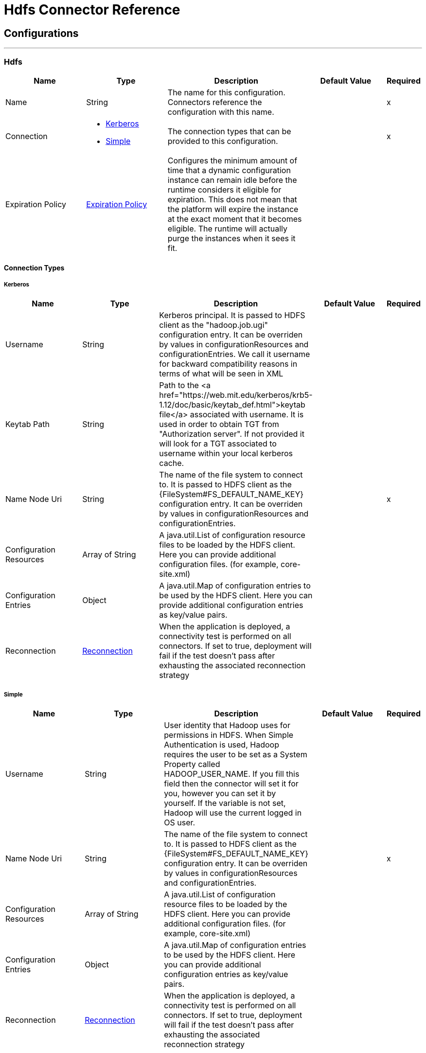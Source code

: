 = Hdfs Connector Reference



== Configurations
---
[[hdfs]]
=== Hdfs



[cols=".^20%,.^20%,.^35%,.^20%,^.^5%", options="header"]
|===
| Name | Type | Description | Default Value | Required
|Name | String | The name for this configuration. Connectors reference the configuration with this name. | | x
| Connection a| * <<hdfs_kerberos, Kerberos>>
* <<hdfs_simple, Simple>>
 | The connection types that can be provided to this configuration. | | x
| Expiration Policy a| <<ExpirationPolicy>> |  Configures the minimum amount of time that a dynamic configuration instance can remain idle before the runtime considers it eligible for expiration. This does not mean that the platform will expire the instance at the exact moment that it becomes eligible. The runtime will actually purge the instances when it sees it fit. |  |
|===

==== Connection Types
[[hdfs_kerberos]]
===== Kerberos



[cols=".^20%,.^20%,.^35%,.^20%,^.^5%", options="header"]
|===
| Name | Type | Description | Default Value | Required
| Username a| String |  Kerberos principal. It is passed to HDFS client as the "hadoop.job.ugi" configuration entry. It can be overriden by values in configurationResources and configurationEntries. We call it username for backward compatibility reasons in terms of what will be seen in XML |  |
| Keytab Path a| String |  Path to the <a href="https://web.mit.edu/kerberos/krb5-1.12/doc/basic/keytab_def.html">keytab file</a> associated with username. It is used in order to obtain TGT from "Authorization server". If not provided it will look for a TGT associated to username within your local kerberos cache. |  |
| Name Node Uri a| String |  The name of the file system to connect to. It is passed to HDFS client as the {FileSystem#FS_DEFAULT_NAME_KEY} configuration entry. It can be overriden by values in configurationResources and configurationEntries. |  | x
| Configuration Resources a| Array of String |  A java.util.List of configuration resource files to be loaded by the HDFS client. Here you can provide additional configuration files. (for example, core-site.xml) |  |
| Configuration Entries a| Object |  A java.util.Map of configuration entries to be used by the HDFS client. Here you can provide additional configuration entries as key/value pairs. |  |
| Reconnection a| <<Reconnection>> |  When the application is deployed, a connectivity test is performed on all connectors. If set to true, deployment will fail if the test doesn't pass after exhausting the associated reconnection strategy |  |
|===
[[hdfs_simple]]
===== Simple



[cols=".^20%,.^20%,.^35%,.^20%,^.^5%", options="header"]
|===
| Name | Type | Description | Default Value | Required
| Username a| String |  User identity that Hadoop uses for permissions in HDFS.  When Simple Authentication is used, Hadoop requires the user to be set as a System Property called HADOOP_USER_NAME. If you fill this field then the connector will set it for you, however you can set it by yourself. If the variable is not set, Hadoop will use the current logged in OS user. |  |
| Name Node Uri a| String |  The name of the file system to connect to. It is passed to HDFS client as the {FileSystem#FS_DEFAULT_NAME_KEY} configuration entry. It can be overriden by values in configurationResources and configurationEntries. |  | x
| Configuration Resources a| Array of String |  A java.util.List of configuration resource files to be loaded by the HDFS client. Here you can provide additional configuration files. (for example, core-site.xml) |  |
| Configuration Entries a| Object |  A java.util.Map of configuration entries to be used by the HDFS client. Here you can provide additional configuration entries as key/value pairs. |  |
| Reconnection a| <<Reconnection>> |  When the application is deployed, a connectivity test is performed on all connectors. If set to true, deployment will fail if the test doesn't pass after exhausting the associated reconnection strategy |  |
|===

==== Associated Operations

* <<append>>
* <<copyFromLocalFile>>
* <<copyToLocalFile>>
* <<deleteDirectory>>
* <<deleteFile>>
* <<getMetadata>>
* <<globStatus>>
* <<listStatus>>
* <<makeDirectories>>
* <<readOperation>>
* <<rename>>
* <<setOwner>>
* <<setPermission>>
* <<write>>

==== Associated Sources
* <<read>>


== Operations

[[append]]
=== Append

`<hdfs:append>`


Append the current payload to a file located at the designated path. Note: by default the Hadoop server has the append option disabled. To be able append any data to an existing file refer to dfs.support.append configuration parameter.

[cols=".^20%,.^20%,.^35%,.^20%,^.^5%", options="header"]
|===
| Name | Type | Description | Default Value | Required
| Configuration | String | The name of the configuration to use. | | x
| Path a| String |  the path of the file to write to. |  | x
| Buffer Size a| Number |  the buffer size to use when appending to the file. |  4096 |
| Payload a| Binary |  the payload to append to the file. |  `#[payload]` |
| Reconnection Strategy a| * <<reconnect>>
* <<reconnect-forever>> |  A retry strategy in case of connectivity errors |  |
|===


=== For Configurations

* <<hdfs>>

=== Throws

* HDFS:INVALID_STRUCTURE_FOR_INPUT_DATA
* HDFS:CONNECTIVITY
* HDFS:CONNECTIVITY
* HDFS:INVALID_REQUEST_DATA
* HDFS:RETRY_EXHAUSTED
* HDFS:UNKNOWN


[[copyFromLocalFile]]
== Copy From Local File

`<hdfs:copy-from-local-file>`


Copy the source file on the local disk to the FileSystem at the given target path, set deleteSource if the source should be removed.



[cols=".^20%,.^20%,.^35%,.^20%,^.^5%", options="header"]
|===
| Name | Type | Description | Default Value | Required
| Configuration | String | The name of the configuration to use. | | x
| Delete Source a| Boolean |  whether to delete the source. |  false |
| Overwrite a| Boolean |  whether to overwrite destination content. |  true |
| Source a| String |  the source path on the File System. |  | x
| Destination a| String |  the target path on the local disk. |  | x
| Reconnection Strategy a| * <<reconnect>>
* <<reconnect-forever>> |  A retry strategy in case of connectivity errors |  |
|===


=== For Configurations

* <<hdfs>>

=== Throws

* HDFS:INVALID_STRUCTURE_FOR_INPUT_DATA
* HDFS:CONNECTIVITY
* HDFS:CONNECTIVITY
* HDFS:INVALID_REQUEST_DATA
* HDFS:RETRY_EXHAUSTED
* HDFS:UNKNOWN


[[copyToLocalFile]]
== Copy To Local File

`<hdfs:copy-to-local-file>`


Copy the source file on the FileSystem to local disk at the given target path, set deleteSource if the source should be removed. useRawLocalFileSystem indicates whether to use RawLocalFileSystem as it is a non CRC File System.



[cols=".^20%,.^20%,.^35%,.^20%,^.^5%", options="header"]
|===
| Name | Type | Description | Default Value | Required
| Configuration | String | The name of the configuration to use. | | x
| Delete Source a| Boolean |  whether to delete the source. |  false |
| Use Raw Local File System a| Boolean |  whether to use RawLocalFileSystem as local file system or not. |  false |
| Source a| String |  the source path on the File System. |  | x
| Destination a| String |  the target path on the local disk. |  | x
| Reconnection Strategy a| * <<reconnect>>
* <<reconnect-forever>> |  A retry strategy in case of connectivity errors |  |
|===


=== For Configurations

* <<hdfs>>

=== Throws

* HDFS:INVALID_STRUCTURE_FOR_INPUT_DATA
* HDFS:CONNECTIVITY
* HDFS:CONNECTIVITY
* HDFS:INVALID_REQUEST_DATA
* HDFS:RETRY_EXHAUSTED
* HDFS:UNKNOWN


[[deleteDirectory]]
== Delete Directory

`<hdfs:delete-directory>`


Delete the file or directory located at the designated path.



[cols=".^20%,.^20%,.^35%,.^20%,^.^5%", options="header"]
|===
| Name | Type | Description | Default Value | Required
| Configuration | String | The name of the configuration to use. | | x
| Path a| String |  the path of the file or directory to delete. |  | x
| Reconnection Strategy a| * <<reconnect>>
* <<reconnect-forever>> |  A retry strategy in case of connectivity errors |  |
|===


=== For Configurations

* <<hdfs>>

=== Throws

* HDFS:INVALID_STRUCTURE_FOR_INPUT_DATA
* HDFS:CONNECTIVITY
* HDFS:CONNECTIVITY
* HDFS:INVALID_REQUEST_DATA
* HDFS:RETRY_EXHAUSTED
* HDFS:UNKNOWN


[[deleteFile]]
== Delete File

`<hdfs:delete-file>`


Delete the file or directory located at the designated path.



[cols=".^20%,.^20%,.^35%,.^20%,^.^5%", options="header"]
|===
| Name | Type | Description | Default Value | Required
| Configuration | String | The name of the configuration to use. | | x
| Path a| String |  the path of the file to delete. |  | x
| Reconnection Strategy a| * <<reconnect>>
* <<reconnect-forever>> |  A retry strategy in case of connectivity errors |  |
|===


=== For Configurations

* <<hdfs>>

=== Throws

* HDFS:INVALID_STRUCTURE_FOR_INPUT_DATA
* HDFS:CONNECTIVITY
* HDFS:CONNECTIVITY
* HDFS:INVALID_REQUEST_DATA
* HDFS:RETRY_EXHAUSTED
* HDFS:UNKNOWN


[[getMetadata]]
== Get Metadata

`<hdfs:get-metadata>`


Get the metadata of a path



[cols=".^20%,.^20%,.^35%,.^20%,^.^5%", options="header"]
|===
| Name | Type | Description | Default Value | Required
| Configuration | String | The name of the configuration to use | | x
| Path a| String |  the path for which metadata should be retrieved |  | x
| Target Variable a| String |  The name of a variable on which the operation's output will be placed |  |
| Target Value a| String |  An expression that will be evaluated against the operation's output and the outcome of that expression will be stored in the target variable |  `#[payload]` |
| Reconnection Strategy a| * <<reconnect>>
* <<reconnect-forever>> |  A retry strategy in case of connectivity errors |  |
|===

=== Output

[cols=".^50%,.^50%"]
|===
| Type a| <<MetaData>>
|===

=== For Configurations

* <<hdfs>>

=== Throws

* HDFS:INVALID_STRUCTURE_FOR_INPUT_DATA
* HDFS:CONNECTIVITY
* HDFS:CONNECTIVITY
* HDFS:INVALID_REQUEST_DATA
* HDFS:RETRY_EXHAUSTED
* HDFS:UNKNOWN


[[globStatus]]
== Glob Status

`<hdfs:glob-status>`


Return all the files that match file pattern and are not checksum files. Results are sorted by their names.



[cols=".^20%,.^20%,.^35%,.^20%,^.^5%", options="header"]
|===
| Name | Type | Description | Default Value | Required
| Configuration | String | The name of the configuration to use. | | x
| Path Pattern a| String |  a regular expression specifying the path pattern. |  | x
| Filter a| String |  the user supplied path filter |  |
| Target Variable a| String |  The name of a variable on which the operation's output will be placed |  |
| Target Value a| String |  An expression that will be evaluated against the operation's output and the outcome of that expression will be stored in the target variable |  `#[payload]` |
| Reconnection Strategy a| * <<reconnect>>
* <<reconnect-forever>> |  A retry strategy in case of connectivity errors |  |
|===

=== Output

[cols=".^50%,.^50%"]
|===
| Type a| Array of <<FileStatus>>
|===

=== For Configurations

* <<hdfs>>

=== Throws

* HDFS:CONNECTIVITY
* HDFS:RETRY_EXHAUSTED


[[listStatus]]
== List Status

`<hdfs:list-status>`


List the statuses of the files/directories in the given path if the path is a directory



[cols=".^20%,.^20%,.^35%,.^20%,^.^5%", options="header"]
|===
| Name | Type | Description | Default Value | Required
| Configuration | String | The name of the configuration to use. | | x
| Path a| String |  the given path |  | x
| Filter a| String |  the user supplied path filter |  |
| Target Variable a| String |  The name of a variable on which the operation's output will be placed |  |
| Target Value a| String |  An expression that will be evaluated against the operation's output and the outcome of that expression will be stored in the target variable |  `#[payload]` |
| Reconnection Strategy a| * <<reconnect>>
* <<reconnect-forever>> |  A retry strategy in case of connectivity errors |  |
|===

=== Output

[cols=".^50%,.^50%"]
|===
| Type a| Array of <<FileStatus>>
|===

=== For Configurations

* <<hdfs>>

=== Throws

* HDFS:INVALID_STRUCTURE_FOR_INPUT_DATA
* HDFS:CONNECTIVITY
* HDFS:CONNECTIVITY
* HDFS:INVALID_REQUEST_DATA
* HDFS:RETRY_EXHAUSTED
* HDFS:UNKNOWN


[[makeDirectories]]
== Make Directories

`<hdfs:make-directories>`


Make the given file and all non-existent parents into directories. Has the semantics of Unix 'mkdir -p'. Existence of the directory hierarchy is not an error.



[cols=".^20%,.^20%,.^35%,.^20%,^.^5%", options="header"]
|===
| Name | Type | Description | Default Value | Required
| Configuration | String | The name of the configuration to use. | | x
| Path a| String |  the path to create directories for. |  | x
| Permission a| String |  the file system permission to use when creating the directories, either in octal or symbolic format (umask). |  |
| Reconnection Strategy a| * <<reconnect>>
* <<reconnect-forever>> |  A retry strategy in case of connectivity errors |  |
|===


=== For Configurations

* <<hdfs>>

=== Throws

* HDFS:INVALID_STRUCTURE_FOR_INPUT_DATA
* HDFS:CONNECTIVITY
* HDFS:CONNECTIVITY
* HDFS:INVALID_REQUEST_DATA
* HDFS:RETRY_EXHAUSTED
* HDFS:UNKNOWN


[[readOperation]]
== Read Operation

`<hdfs:read-operation>`


Read the content of a file designated by its path and streams it to the rest of the flow.



[cols=".^20%,.^20%,.^35%,.^20%,^.^5%", options="header"]
|===
| Name | Type | Description | Default Value | Required
| Configuration | String | The name of the configuration to use. | | x
| Path a| String |  the path of the file to read. |  | x
| Buffer Size a| Number |  the buffer size to use when reading the file. |  4096 |
| Streaming Strategy a| * <<repeatable-in-memory-stream>>
* <<repeatable-file-store-stream>>
* non-repeatable-stream |  Configure if repeatable streams should be used and their behavior |  |
| Target Variable a| String |  The name of a variable on which the operation's output will be placed |  |
| Target Value a| String |  An expression that will be evaluated against the operation's output and the outcome of that expression will be stored in the target variable |  `#[payload]` |
| Reconnection Strategy a| * <<reconnect>>
* <<reconnect-forever>> |  A retry strategy in case of connectivity errors |  |
|===

=== Output

[cols=".^50%,.^50%"]
|===
| Type a| Binary
|===

=== For Configurations

* <<hdfs>>

=== Throws

* HDFS:INVALID_STRUCTURE_FOR_INPUT_DATA
* HDFS:CONNECTIVITY
* HDFS:CONNECTIVITY
* HDFS:INVALID_REQUEST_DATA
* HDFS:RETRY_EXHAUSTED
* HDFS:UNKNOWN


[[rename]]
== Rename

`<hdfs:rename>`


Renames path target to path destination. *



[cols=".^20%,.^20%,.^35%,.^20%,^.^5%", options="header"]
|===
| Name | Type | Description | Default Value | Required
| Configuration | String | The name of the configuration to use. | | x
| Source a| String |  the source path to be renamed. |  | x
| Destination a| String |  new path after rename. |  | x
| Reconnection Strategy a| * <<reconnect>>
* <<reconnect-forever>> |  A retry strategy in case of connectivity errors |  |
|===


=== For Configurations

* <<hdfs>>

=== Throws

* HDFS:INVALID_STRUCTURE_FOR_INPUT_DATA
* HDFS:CONNECTIVITY
* HDFS:CONNECTIVITY
* HDFS:INVALID_REQUEST_DATA
* HDFS:RETRY_EXHAUSTED
* HDFS:UNKNOWN


[[setOwner]]
== Set Owner

`<hdfs:set-owner>`


Set owner of a path (i.e., a file or a directory). The parameters username and groupname cannot both be null.



[cols=".^20%,.^20%,.^35%,.^20%,^.^5%", options="header"]
|===
| Name | Type | Description | Default Value | Required
| Configuration | String | The name of the configuration to use. | | x
| Path a| String |  the path of the file or directory to set owner. |  | x
| Ownername a| String |  If it is null, the original username remains unchanged. |  | x
| Groupname a| String |  If it is null, the original groupname remains unchanged. |  | x
| Reconnection Strategy a| * <<reconnect>>
* <<reconnect-forever>> |  A retry strategy in case of connectivity errors |  |
|===


=== For Configurations

* <<hdfs>>

=== Throws

* HDFS:INVALID_STRUCTURE_FOR_INPUT_DATA
* HDFS:CONNECTIVITY
* HDFS:CONNECTIVITY
* HDFS:INVALID_REQUEST_DATA
* HDFS:RETRY_EXHAUSTED
* HDFS:UNKNOWN


[[setPermission]]
== Set Permission

`<hdfs:set-permission>`


Set permission of a path (i.e., a file or a directory).



[cols=".^20%,.^20%,.^35%,.^20%,^.^5%", options="header"]
|===
| Name | Type | Description | Default Value | Required
| Configuration | String | The name of the configuration to use. | | x
| Path a| String |  the path of the file or directory to set permission. |  | x
| Permission a| String |  the file system permission to be set. |  | x
| Reconnection Strategy a| * <<reconnect>>
* <<reconnect-forever>> |  A retry strategy in case of connectivity errors |  |
|===


=== For Configurations

* <<hdfs>>

=== Throws

* HDFS:INVALID_STRUCTURE_FOR_INPUT_DATA
* HDFS:CONNECTIVITY
* HDFS:CONNECTIVITY
* HDFS:INVALID_REQUEST_DATA
* HDFS:RETRY_EXHAUSTED
* HDFS:UNKNOWN


[[write]]
== Write

`<hdfs:write>`


Write the current payload to the designated path, either creating a new file or appending to an existing one.



[cols=".^20%,.^20%,.^35%,.^20%,^.^5%", options="header"]
|===
| Name | Type | Description | Default Value | Required
| Configuration | String | The name of the configuration to use. | | x
| Path a| String |  the path of the file to write to. |  | x
| Permission a| String |  the file system permission to use if a new file is created, either in octal or symbolic format (umask). |  700 |
| Overwrite a| Boolean |  if a pre-existing file should be overwritten with the new content. |  true |
| Buffer Size a| Number |  the buffer size to use when appending to the file. |  4096 |
| Replication a| Number |  block replication for the file. |  1 |
| Block Size a| Number |  the buffer size to use when appending to the file. |  1048576 |
| Owner User Name a| String |  the username owner of the file. |  |
| Owner Group Name a| String |  the group owner of the file. |  |
| Payload a| Binary |  the payload to write to the file. |  `#[payload]` |
| Reconnection Strategy a| * <<reconnect>>
* <<reconnect-forever>> |  A retry strategy in case of connectivity errors |  |
|===


=== For Configurations

* <<hdfs>>

=== Throws

* HDFS:INVALID_STRUCTURE_FOR_INPUT_DATA
* HDFS:CONNECTIVITY
* HDFS:CONNECTIVITY
* HDFS:INVALID_REQUEST_DATA
* HDFS:RETRY_EXHAUSTED
* HDFS:UNKNOWN


== Sources

[[read]]
== Read

`<hdfs:read>`



[cols=".^20%,.^20%,.^35%,.^20%,^.^5%", options="header"]
|===
| Name | Type | Description | Default Value | Required
| Configuration | String | The name of the configuration to use. | | x
| Path a| String |  Read the content of a file designated by its path |  | x
| Buffer Size a| Number |  |  4096 |
| Redelivery Policy a| <<RedeliveryPolicy>> |  Defines a policy for processing the redelivery of the same message |  |
| Streaming Strategy a| * <<repeatable-in-memory-stream>>
* <<repeatable-file-store-stream>>
* non-repeatable-stream |  Configure if repeatable streams should be used and their behavior |  |
| Reconnection Strategy a| * <<reconnect>>
* <<reconnect-forever>> |  A retry strategy in case of connectivity errors |  |
|===

=== Output

[cols=".^50%,.^50%"]
|===
| Type a| Any
| *Attributes Type* a| Any
|===

=== For Configurations

* <<hdfs>>



== Types
[[Reconnection]]
=== Reconnection

[cols=".^20%,.^25%,.^30%,.^15%,.^10%", options="header"]
|===
| Field | Type | Description | Default Value | Required
| Fails Deployment a| Boolean | When the application is deployed, a connectivity test is performed on all connectors. If set to true, deployment will fail if the test doesn't pass after exhausting the associated reconnection strategy |  | 
| Reconnection Strategy a| * <<reconnect>>
* <<reconnect-forever>> | The reconnection strategy to use |  | 
|===

[[reconnect]]
=== Reconnect

[cols=".^20%,.^25%,.^30%,.^15%,.^10%", options="header"]
|===
| Field | Type | Description | Default Value | Required
| Frequency a| Number | How often (in ms) to reconnect |  | 
| Count a| Number | How many reconnection attempts to make |  | 
|===

[[reconnect-forever]]
=== Reconnect Forever

[cols=".^20%,.^25%,.^30%,.^15%,.^10%", options="header"]
|===
| Field | Type | Description | Default Value | Required
| Frequency a| Number | How often (in ms) to reconnect |  | 
|===

[[ExpirationPolicy]]
=== Expiration Policy

[cols=".^20%,.^25%,.^30%,.^15%,.^10%", options="header"]
|===
| Field | Type | Description | Default Value | Required
| Max Idle Time a| Number | A scalar time value for the maximum amount of time a dynamic configuration instance should be allowed to be idle before it's considered eligible for expiration |  | 
| Time Unit a| Enumeration, one of:

** NANOSECONDS
** MICROSECONDS
** MILLISECONDS
** SECONDS
** MINUTES
** HOURS
** DAYS | A time unit that qualifies the maxIdleTime attribute |  | 
|===

[[RedeliveryPolicy]]
=== Redelivery Policy

[cols=".^20%,.^25%,.^30%,.^15%,.^10%", options="header"]
|===
| Field | Type | Description | Default Value | Required
| Max Redelivery Count a| Number | The maximum number of times a message can be redelivered and processed unsuccessfully before triggering process-failed-message |  | 
| Use Secure Hash a| Boolean | Whether to use a secure hash algorithm to identify a redelivered message |  | 
| Message Digest Algorithm a| String | The secure hashing algorithm to use. If not set, the default is SHA-256. |  | 
| Id Expression a| String | Defines one or more expressions to use to determine when a message has been redelivered. This property may only be set if useSecureHash is false. |  | 
| Object Store a| <<ObjectStore>> | The object store where the redelivery counter for each message is going to be stored. |  | 
|===

[[repeatable-in-memory-stream]]
=== Repeatable In Memory Stream

[cols=".^20%,.^25%,.^30%,.^15%,.^10%", options="header"]
|===
| Field | Type | Description | Default Value | Required
| Initial Buffer Size a| Number | This is the amount of memory that will be allocated in order to consume the stream and provide random access to it. If the stream contains more data than can be fit into this buffer, then it will be expanded by according to the bufferSizeIncrement attribute, with an upper limit of maxInMemorySize. |  | 
| Buffer Size Increment a| Number | This is by how much will be buffer size by expanded if it exceeds its initial size. Setting a value of zero or lower will mean that the buffer should not expand, meaning that a STREAM_MAXIMUM_SIZE_EXCEEDED error will be raised when the buffer gets full. |  | 
| Max Buffer Size a| Number | This is the maximum amount of memory that will be used. If more than that is used then a STREAM_MAXIMUM_SIZE_EXCEEDED error will be raised. A value lower or equal to zero means no limit. |  | 
| Buffer Unit a| Enumeration, one of:

** BYTE
** KB
** MB
** GB | The unit in which all these attributes are expressed |  | 
|===

[[repeatable-file-store-stream]]
=== Repeatable File Store Stream

[cols=".^20%,.^25%,.^30%,.^15%,.^10%", options="header"]
|===
| Field | Type | Description | Default Value | Required
| Max In Memory Size a| Number | Defines the maximum memory that the stream should use to keep data in memory. If more than that is consumed then it will start to buffer the content on disk. |  | 
| Buffer Unit a| Enumeration, one of:

** BYTE
** KB
** MB
** GB | The unit in which maxInMemorySize is expressed |  | 
|===

[[MetaData]]
=== Meta Data

[cols=".^20%,.^25%,.^30%,.^15%,.^10%", options="header"]
|===
| Field | Type | Description | Default Value | Required
| Check Summary a| <<CheckSummary>> |  |  | 
| Content Summary a| <<ContentSummary>> |  |  | 
| File Status a| <<FileStatus>> |  |  | 
| Path Exists a| Boolean |  |  | 
|===

[[CheckSummary]]
=== Check Summary

[cols=".^20%,.^25%,.^30%,.^15%,.^10%", options="header"]
|===
| Field | Type | Description | Default Value | Required
| Bytes Per CRC a| Number |  |  | 
| Crc Per Block a| Number |  |  | 
| Md5 a| String |  |  | 
|===

[[ContentSummary]]
=== Content Summary

[cols=".^20%,.^25%,.^30%,.^15%,.^10%", options="header"]
|===
| Field | Type | Description | Default Value | Required
| Directory Count a| Number |  |  | 
| File Count a| Number |  |  | 
| Length a| Number |  |  | 
| Snapshot Directory Count a| Number |  |  | 
| Snapshot File Count a| Number |  |  | 
| Snapshot Length a| Number |  |  | 
| Snapshot Space Consumed a| Number |  |  | 
|===

[[FileStatus]]
=== File Status

[cols=".^20%,.^25%,.^30%,.^15%,.^10%", options="header"]
|===
| Field | Type | Description | Default Value | Required
| Access Time a| Number |  |  | 
| Block Replication a| Number |  |  | 
| Block Size a| Number |  |  | 
| Directory a| Boolean |  |  | 
| Group a| String |  |  | 
| Length a| Number |  |  | 
| Modification Time a| Number |  |  | 
| Owner a| String |  |  | 
| Path a| String |  |  | 
| Permission a| String |  |  | 
| Symbolic Link a| Boolean |  |  | 
|===

